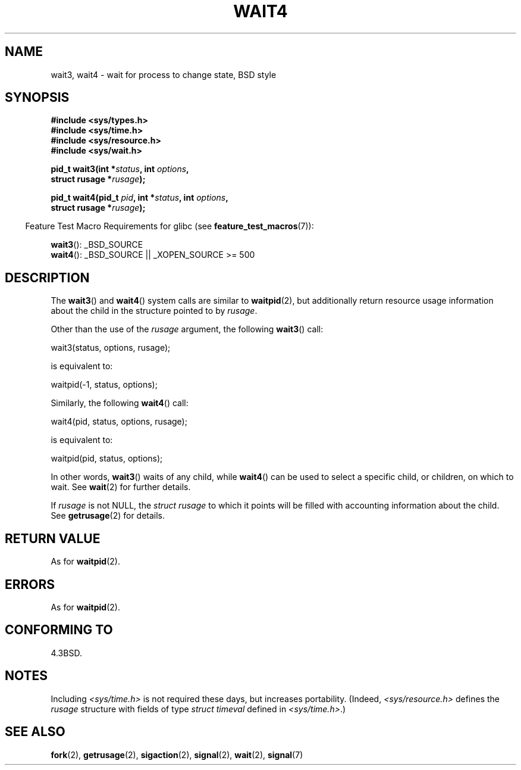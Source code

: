 .\" Hey Emacs! This file is -*- nroff -*- source.
.\"
.\" Copyright (c) 1993 by Thomas Koenig (ig25@rz.uni-karlsruhe.de)
.\" and Copyright (c) 2004 by Michael Kerrisk (mtk.manpages@gmail.com)
.\"
.\" Permission is granted to make and distribute verbatim copies of this
.\" manual provided the copyright notice and this permission notice are
.\" preserved on all copies.
.\"
.\" Permission is granted to copy and distribute modified versions of this
.\" manual under the conditions for verbatim copying, provided that the
.\" entire resulting derived work is distributed under the terms of a
.\" permission notice identical to this one.
.\"
.\" Since the Linux kernel and libraries are constantly changing, this
.\" manual page may be incorrect or out-of-date.  The author(s) assume no
.\" responsibility for errors or omissions, or for damages resulting from
.\" the use of the information contained herein.  The author(s) may not
.\" have taken the same level of care in the production of this manual,
.\" which is licensed free of charge, as they might when working
.\" professionally.
.\"
.\" Formatted or processed versions of this manual, if unaccompanied by
.\" the source, must acknowledge the copyright and authors of this work.
.\" License.
.\"
.\" Modified Sat Jul 24 13:32:44 1993 by Rik Faith (faith@cs.unc.edu)
.\" Modified Mon Jun 23 14:09:52 1997 by aeb - add EINTR.
.\" Modified Tue Jul  7 12:26:42 1998 by aeb - changed return value wait3
.\" Modified 2004-11-11, Michael Kerrisk <mtk.manpages@gmail.com>
.\"	Rewrote much of this page, and removed much duplicated text,
.\"		replacing with pointers to wait.2
.\"
.TH WAIT4 2  2007-07-26 "Linux" "Linux Programmer's Manual"
.SH NAME
wait3, wait4 \- wait for process to change state, BSD style
.SH SYNOPSIS
.nf
.B #include <sys/types.h>
.B #include <sys/time.h>
.B #include <sys/resource.h>
.B #include <sys/wait.h>
.sp
.BI "pid_t wait3(int *" "status" ", int " options ,
.BI "            struct rusage *" rusage );
.sp
.BI "pid_t wait4(pid_t " pid ", int *" status ", int " options ,
.BI "            struct rusage *" rusage );
.fi
.sp
.in -4n
Feature Test Macro Requirements for glibc (see
.BR feature_test_macros (7)):
.in
.sp
.BR wait3 ():
_BSD_SOURCE
.br
.BR wait4 ():
_BSD_SOURCE || _XOPEN_SOURCE\ >=\ 500
.SH DESCRIPTION
The
.BR wait3 ()
and
.BR wait4 ()
system calls are similar to
.BR waitpid (2),
but additionally return resource usage information about the
child in the structure pointed to by
.IR rusage .
.PP
Other than the use of the
.I rusage
argument, the following
.BR wait3 ()
call:
.nf

    wait3(status, options, rusage);

.fi
is equivalent to:
.nf

    waitpid(\-1, status, options);

.fi
Similarly, the following
.BR wait4 ()
call:
.nf

    wait4(pid, status, options, rusage);

.fi
is equivalent to:
.nf

    waitpid(pid, status, options);

.fi
In other words,
.BR wait3 ()
waits of any child, while
.BR wait4 ()
can be used to select a specific child, or children, on which to wait.
See
.BR wait (2)
for further details.
.PP
If
.I rusage
is not NULL, the
.I struct rusage
to which it points will be filled with accounting information
about the child.
See
.BR getrusage (2)
for details.
.SH "RETURN VALUE"
As for
.BR waitpid (2).
.SH ERRORS
As for
.BR waitpid (2).
.SH "CONFORMING TO"
4.3BSD.
.SH NOTES
Including
.I <sys/time.h>
is not required these days, but increases portability.
(Indeed,
.I <sys/resource.h>
defines the
.I rusage
structure with fields of type
.I struct timeval
defined in
.IR <sys/time.h> .)
.SH "SEE ALSO"
.BR fork (2),
.BR getrusage (2),
.BR sigaction (2),
.BR signal (2),
.BR wait (2),
.BR signal (7)
